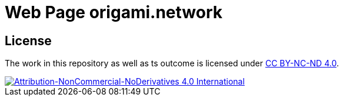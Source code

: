 = Web Page origami.network

// TODO: describe purpose

== License

The work in this repository as well as ts outcome is licensed under link:./LICENSE[CC BY-NC-ND 4.0].

image::https://i.creativecommons.org/l/by-nc-nd/4.0/88x31.png[Attribution-NonCommercial-NoDerivatives 4.0 International, link="./LICENSE"]
